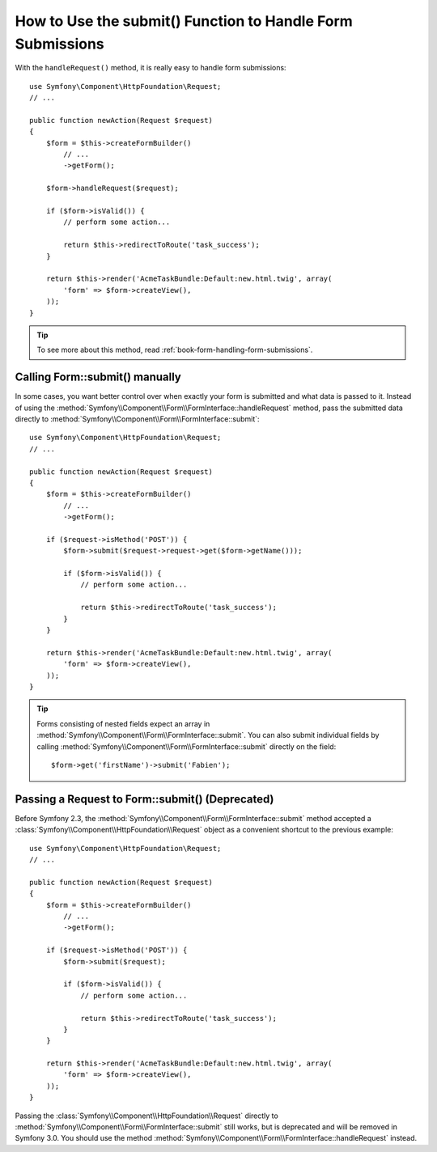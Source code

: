 .. index::
   single: Form; Form::submit()

How to Use the submit() Function to Handle Form Submissions
===========================================================

.. versionadded:: 2.3
    The :method:`Symfony\\Component\\Form\\FormInterface::handleRequest`
    method was introduced in Symfony 2.3.

With the ``handleRequest()`` method, it is really easy to handle form
submissions::

    use Symfony\Component\HttpFoundation\Request;
    // ...

    public function newAction(Request $request)
    {
        $form = $this->createFormBuilder()
            // ...
            ->getForm();

        $form->handleRequest($request);

        if ($form->isValid()) {
            // perform some action...

            return $this->redirectToRoute('task_success');
        }

        return $this->render('AcmeTaskBundle:Default:new.html.twig', array(
            'form' => $form->createView(),
        ));
    }

.. tip::

    To see more about this method, read :ref:`book-form-handling-form-submissions`.

Calling Form::submit() manually
-------------------------------

.. versionadded:: 2.3
    Before Symfony 2.3, the ``submit()`` method was known as ``bind()``.

In some cases, you want better control over when exactly your form is submitted
and what data is passed to it. Instead of using the
:method:`Symfony\\Component\\Form\\FormInterface::handleRequest`
method, pass the submitted data directly to
:method:`Symfony\\Component\\Form\\FormInterface::submit`::

    use Symfony\Component\HttpFoundation\Request;
    // ...

    public function newAction(Request $request)
    {
        $form = $this->createFormBuilder()
            // ...
            ->getForm();

        if ($request->isMethod('POST')) {
            $form->submit($request->request->get($form->getName()));

            if ($form->isValid()) {
                // perform some action...

                return $this->redirectToRoute('task_success');
            }
        }

        return $this->render('AcmeTaskBundle:Default:new.html.twig', array(
            'form' => $form->createView(),
        ));
    }

.. tip::

    Forms consisting of nested fields expect an array in
    :method:`Symfony\\Component\\Form\\FormInterface::submit`. You can also submit
    individual fields by calling :method:`Symfony\\Component\\Form\\FormInterface::submit`
    directly on the field::

        $form->get('firstName')->submit('Fabien');

.. _cookbook-form-submit-request:

Passing a Request to Form::submit() (Deprecated)
------------------------------------------------

.. versionadded:: 2.3
    Before Symfony 2.3, the ``submit`` method was known as ``bind``.

Before Symfony 2.3, the :method:`Symfony\\Component\\Form\\FormInterface::submit`
method accepted a :class:`Symfony\\Component\\HttpFoundation\\Request` object as
a convenient shortcut to the previous example::

    use Symfony\Component\HttpFoundation\Request;
    // ...

    public function newAction(Request $request)
    {
        $form = $this->createFormBuilder()
            // ...
            ->getForm();

        if ($request->isMethod('POST')) {
            $form->submit($request);

            if ($form->isValid()) {
                // perform some action...

                return $this->redirectToRoute('task_success');
            }
        }

        return $this->render('AcmeTaskBundle:Default:new.html.twig', array(
            'form' => $form->createView(),
        ));
    }

Passing the :class:`Symfony\\Component\\HttpFoundation\\Request` directly to
:method:`Symfony\\Component\\Form\\FormInterface::submit` still works, but is
deprecated and will be removed in Symfony 3.0. You should use the method
:method:`Symfony\\Component\\Form\\FormInterface::handleRequest` instead.
